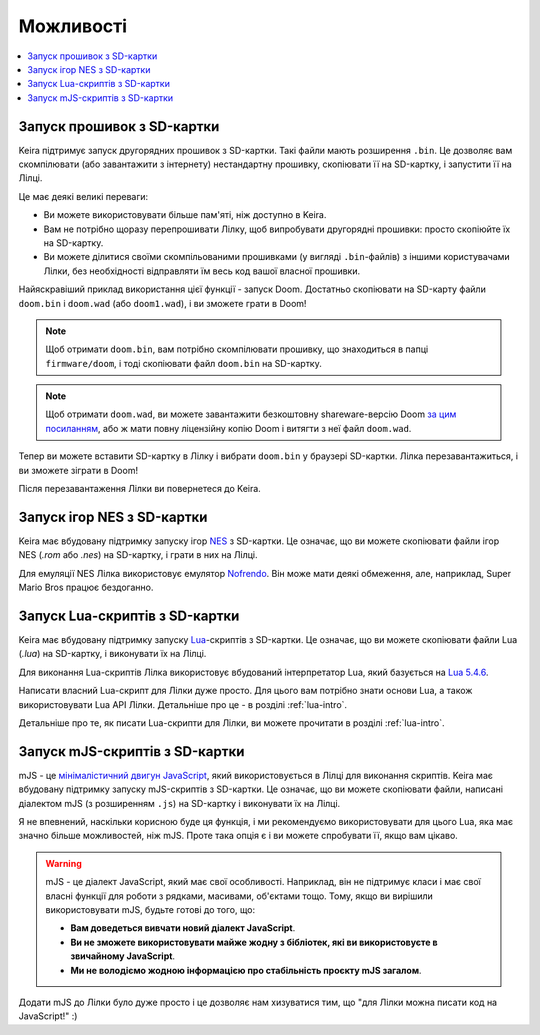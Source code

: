 .. _keira-firmware-features:

Можливості
==========

.. contents::
   :local:
   :depth: 2

.. _sd-card-feature:

Запуск прошивок з SD-картки
---------------------------

Keira підтримує запуск другорядних прошивок з SD-картки. Такі файли мають розширення ``.bin``. Це дозволяє вам скомпілювати (або завантажити з інтернету) нестандартну прошивку, скопіювати її на SD-картку, і запустити її на Лілці.

Це має деякі великі переваги:

- Ви можете використовувати більше пам'яті, ніж доступно в Keira.
- Вам не потрібно щоразу перепрошивати Лілку, щоб випробувати другорядні прошивки: просто скопіюйте їх на SD-картку.
- Ви можете ділитися своїми скомпільованими прошивками (у вигляді ``.bin``-файлів) з іншими користувачами Лілки, без необхідності відправляти їм весь код вашої власної прошивки.

Найяскравіший приклад використання цієї функції - запуск Doom. Достатньо скопіювати на SD-карту файли ``doom.bin`` і ``doom.wad`` (або ``doom1.wad``), і ви зможете грати в Doom!

.. note:: Щоб отримати ``doom.bin``, вам потрібно скомпілювати прошивку, що знаходиться в папці ``firmware/doom``, і тоді скопіювати файл ``doom.bin`` на SD-картку.

.. note::

    Щоб отримати ``doom.wad``, ви можете завантажити безкоштовну shareware-версію Doom `за цим посиланням <https://distro.ibiblio.org/slitaz/sources/packages/d/doom1.wad>`_,
    або ж мати повну ліцензійну копію Doom і витягти з неї файл ``doom.wad``.

Тепер ви можете вставити SD-картку в Лілку і вибрати ``doom.bin`` у браузері SD-картки. Лілка перезавантажиться, і ви зможете зіграти в Doom!

Після перезавантаження Лілки ви повернетеся до Keira.

.. _nes-emulator-feature:

Запуск ігор NES з SD-картки
---------------------------

Keira має вбудовану підтримку запуску ігор `NES <https://uk.wikipedia.org/wiki/Nintendo_Entertainment_System>`_ з SD-картки. Це означає, що ви можете скопіювати файли ігор NES (`.rom` або `.nes`) на SD-картку, і грати в них на Лілці.

Для емуляції NES Лілка використовує емулятор `Nofrendo <https://github.com/moononournation/arduino-nofrendo>`_. Він може мати деякі обмеження, але, наприклад, Super Mario Bros працює бездоганно.

.. _lua-scripting-feature:

Запуск Lua-скриптів з SD-картки
-------------------------------

Keira має вбудовану підтримку запуску `Lua <https://uk.wikipedia.org/wiki/Lua>`_-скриптів з SD-картки. Це означає, що ви можете скопіювати файли Lua (`.lua`) на SD-картку, і виконувати їх на Лілці.

Для виконання Lua-скриптів Лілка використовує вбудований інтерпретатор Lua, який базується на `Lua 5.4.6 <https://www.lua.org/manual/5.4/manual.html>`_.

Написати власний Lua-скрипт для Лілки дуже просто. Для цього вам потрібно знати основи Lua, а також використовувати Lua API  Лілки. Детальніше про це - в розділі :ref:`lua-intro`.

Детальніше про те, як писати Lua-скрипти для Лілки, ви можете прочитати в розділі :ref:`lua-intro`.

Запуск mJS-скриптів з SD-картки
-------------------------------

mJS - це `мінімалістичний двигун JavaScript <https://github.com/cesanta/mjs>`_, який використовується в Лілці для виконання скриптів.
Keira має вбудовану підтримку запуску mJS-скриптів з SD-картки. Це означає, що ви можете скопіювати файли, написані діалектом mJS (з розширенням ``.js``) на SD-картку і виконувати їх на Лілці.

Я не впевнений, наскільки корисною буде ця функція, і ми рекомендуємо використовувати для цього Lua, яка має значно більше можливостей, ніж mJS.
Проте така опція є і ви можете спробувати її, якщо вам цікаво.

.. warning::

    mJS - це діалект JavaScript, який має свої особливості. Наприклад, він не підтримує класи і має свої власні функції для роботи з рядками, масивами, об'єктами тощо.
    Тому, якщо ви вирішили використовувати mJS, будьте готові до того, що:

    * **Вам доведеться вивчати новий діалект JavaScript**.
    * **Ви не зможете використовувати майже жодну з бібліотек, які ви використовуєте в звичайному JavaScript**.
    * **Ми не володіємо жодною інформацією про стабільність проєкту mJS загалом**.

Додати mJS до Лілки було дуже просто і це дозволяє нам хизуватися тим, що "для Лілки можна писати код на JavaScript!" :)
